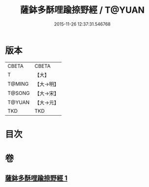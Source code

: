#+TITLE: 薩鉢多酥哩踰捺野經 / T@YUAN
#+DATE: 2015-11-26 12:37:31.546768
* 版本
 |     CBETA|CBETA   |
 |         T|【大】     |
 |    T@MING|【大→明】   |
 |    T@SONG|【大→宋】   |
 |    T@YUAN|【大→元】   |
 |       TKD|TKD     |

* 目次
* 卷
** [[file:KR6a0030_001.txt][薩鉢多酥哩踰捺野經 1]]
